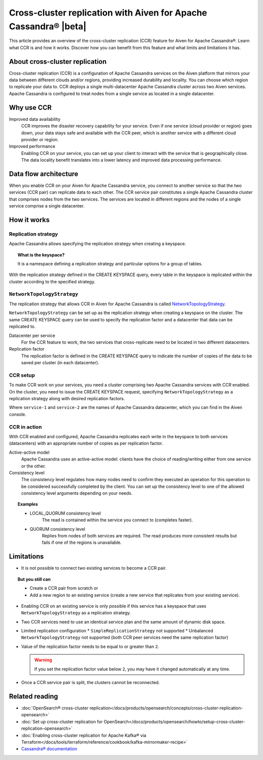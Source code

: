 Cross-cluster replication with Aiven for Apache Cassandra® |beta|
=================================================================

This article provides an overview of the cross-cluster replication (CCR) feature for Aiven for Apache Cassandra®. Learn what CCR is and how it works. Discover how you can benefit from this feature and what limits and limitations it has.

About cross-cluster replication
-------------------------------

Cross-cluster replication (CCR) is a configuration of Apache Cassandra services on the Aiven platform that mirrors your data between different clouds and/or regions, providing increased durability and locality. You can choose which region to replicate your data to. CCR deploys a single multi-datacenter Apache Cassandra cluster across two Aiven services. Apache Cassandra is configured to treat nodes from a single service as located in a single datacenter.

Why use CCR
-----------

Improved data availability
  CCR improves the disaster recovery capability for your service. Even if one service (cloud provider or region) goes down, your data stays safe and available with the CCR peer, which is another service with a different cloud provider or region.

Improved performance
  Enabling CCR on your service, you can set up your client to interact with the service that is geographically close. The data locality benefit translates into a lower latency and improved data processing performance.

Data flow architecture
----------------------

When you enable CCR on your Aiven for Apache Cassandra service, you connect to another service so that the two services (CCR pair) can replicate data to each other. The CCR service pair constitutes a single Apache Cassandra cluster that comprises nodes from the two services. The services are located in different regions and the nodes of a single service comprise a single datacenter.

.. mermaid::

    flowchart LR
        subgraph Cluster_xy
        direction LR
        cluster_info[["User keyspace with replication:<br>NetworkTopologyStrategy {'service_x': 3, 'service_y': 3}"]]
        subgraph Service_x
        direction LR
        service_info_x[[cassandra.datacenter=service_x]]
        x1((node_x1)) --- x2((node_x2))
        x2((node_x2)) --- x3((node_x3))
        x3((node_x3)) --- x1((node_x1))
        end
        subgraph Service_y
        direction LR
        service_info_y[[cassandra.datacenter=service_y]]
        y1((node_y1)) --- y2((node_y2))
        y2((node_y2)) --- y3((node_y3))
        y3((node_y3)) --- y1((node_y1))
        end
        Service_x<-. data_replication .->Service_y
        end

How it works
------------

Replication strategy
''''''''''''''''''''

Apache Cassandra allows specifying the replication strategy when creating a keyspace.

.. topic:: What is the keyspace?
    
    It is a namespace defining a replication strategy and particular options for a group of tables.

With the replication strategy defined in the CREATE KEYSPACE query, every table in the keyspace is replicated within the cluster according to the specified strategy.

``NetworkTopologyStrategy``
'''''''''''''''''''''''''''

The replication strategy that allows CCR in Aiven for Apache Cassandra is called `NetworkTopologyStrategy <https://cassandra.apache.org/doc/4.1/cassandra/cql/ddl.html#networktopologystrategy>`__.

``NetworkTopologyStrategy`` can be set up as the replication strategy when creating a keyspace on the cluster. The same CREATE KEYSPACE query can be used to specify the replication factor and a datacenter that data can be replicated to.

Datacenter per service
  For the CCR feature to work, the two services that cross-replicate need to be located in two different datacenters.

Replication factor
  The replication factor is defined in the CREATE KEYSPACE query to indicate the number of copies of the data to be saved per cluster (in each datacenter).

.. seealso::

    For more details on the replication factor for Apache Cassandra, see `NetworkTopologyStrategy <https://cassandra.apache.org/doc/4.1/cassandra/cql/ddl.html#networktopologystrategy>`__ in the Apache Cassandra documentation.

CCR setup
'''''''''

To make CCR work on your services, you need a cluster comprising two Apache Cassandra services with CCR enabled. On the cluster, you need to issue the CREATE KEYSPACE request, specifying ``NetworkTopologyStrategy`` as a replication strategy along with desired replication factors.

.. code-block:: bash
   :caption: Example

   CREATE KEYSPACE test WITH replication =  /
   {                                        /
    'class': 'NetworkTopologyStrategy',     /
    'service-1': 3,                         /
    'service-2': 3                          /
   };

Where ``service-1`` and ``service-2`` are the names of Apache Cassandra datacenter, which you can find in the Aiven console.

CCR in action
'''''''''''''

With CCR enabled and configured, Apache Cassandra replicates each write in the keyspace to both services (datacenters) with an appropriate number of copies as per replication factor.

Active-active model
  Apache Cassandra uses an active-active model: clients have the choice of reading/writing either from one service or the other.

Consistency level
  The consistency level regulates how many nodes need to confirm they executed an operation for this operation to be considered successfully completed by the client. You can set up the consistency level to one of the allowed consistency level arguments depending on your needs.

.. topic:: Examples

    * LOCAL_QUORUM consistency level
        The read is contained within the service you connect to (completes faster).
    * QUORUM consistency level
        Replies from nodes of both services are required. The read produces more consistent results but fails if one of the regions is unavailable.

.. seealso::

    For more details on consistency levels for Apache Cassandra, see `CONSISTENCY <https://cassandra.apache.org/doc/4.1/cassandra/tools/cqlsh.html#consistency>`_ in the Apache Cassandra documentation.

Limitations
-----------

* It is not possible to connect two existing services to become a CCR pair.

.. topic:: But you still can 
    
   * Create a CCR pair from scratch or
   * Add a new region to an existing service (create a new service that replicates from your existing service).

* Enabling CCR on an existing service is only possible if this service has a keyspace that uses ``NetworkTopologyStrategy`` as a replication strategy.
* Two CCR services need to use an identical service plan and the same amount of dynamic disk space.
* Limited replication configuration
  * ``SimpleReplicationStrategy`` not supported
  * Unbalanced ``NetworkTopologyStrategy`` not supported (both CCR peer services need the same replication factor)
* Value of the replication factor needs to be equal to or greater than ``2``.

  .. warning::
    
     If you set the replication factor value below ``2``, you may have it changed automatically at any time.

* Once a CCR service pair is split, the clusters cannot be reconnected.

Related reading
---------------

* :doc:`OpenSearch® cross-cluster replication</docs/products/opensearch/concepts/cross-cluster-replication-opensearch>`
* :doc:`Set up cross-cluster replication for OpenSearch</docs/products/opensearch/howto/setup-cross-cluster-replication-opensearch>`
* :doc:`Enabling cross-cluster replication for Apache Kafka® via Terraform</docs/tools/terraform/reference/cookbook/kafka-mirrormaker-recipe>`
* `Cassandra® documentation <https://cassandra.apache.org/doc/latest/>`_
